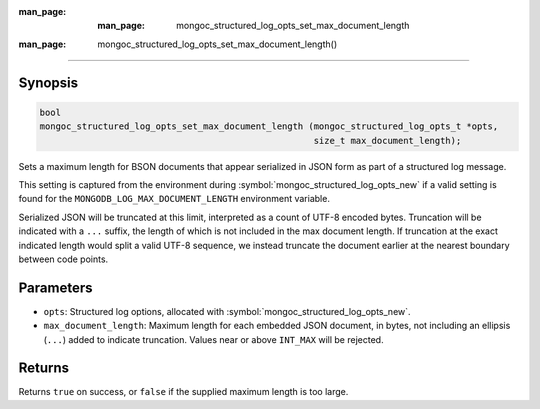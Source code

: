 :man_page: :man_page: mongoc_structured_log_opts_set_max_document_length

:man_page: mongoc_structured_log_opts_set_max_document_length()
===============================================================

Synopsis
--------

.. code-block:: c

   bool
   mongoc_structured_log_opts_set_max_document_length (mongoc_structured_log_opts_t *opts,
                                                       size_t max_document_length);

Sets a maximum length for BSON documents that appear serialized in JSON form as part of a structured log message.

This setting is captured from the environment during :symbol:`mongoc_structured_log_opts_new` if a valid setting is found for the ``MONGODB_LOG_MAX_DOCUMENT_LENGTH`` environment variable.

Serialized JSON will be truncated at this limit, interpreted as a count of UTF-8 encoded bytes. Truncation will be indicated with a ``...`` suffix, the length of which is not included in the max document length. If truncation at the exact indicated length would split a valid UTF-8 sequence, we instead truncate the document earlier at the nearest boundary between code points.

Parameters
----------

* ``opts``: Structured log options, allocated with :symbol:`mongoc_structured_log_opts_new`.
* ``max_document_length``: Maximum length for each embedded JSON document, in bytes, not including an ellipsis (``...``) added to indicate truncation. Values near or above ``INT_MAX`` will be rejected.

Returns
-------

Returns ``true`` on success, or ``false`` if the supplied maximum length is too large.

.. seealso::

  | :doc:`structured_log`
